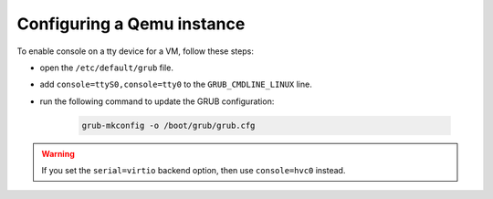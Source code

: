 .. SPDX-License-Identifier: GPL-2.0-or-later

Configuring a Qemu instance
===========================

To enable console on a tty device for a VM, follow these steps:

* open the ``/etc/default/grub`` file.
* add ``console=ttyS0,console=tty0`` to the ``GRUB_CMDLINE_LINUX`` line.
* run the following command to update the GRUB configuration:

   .. code-block:: bash

       grub-mkconfig -o /boot/grub/grub.cfg

.. warning::

    If you set the ``serial=virtio`` backend option, then use ``console=hvc0`` instead.
